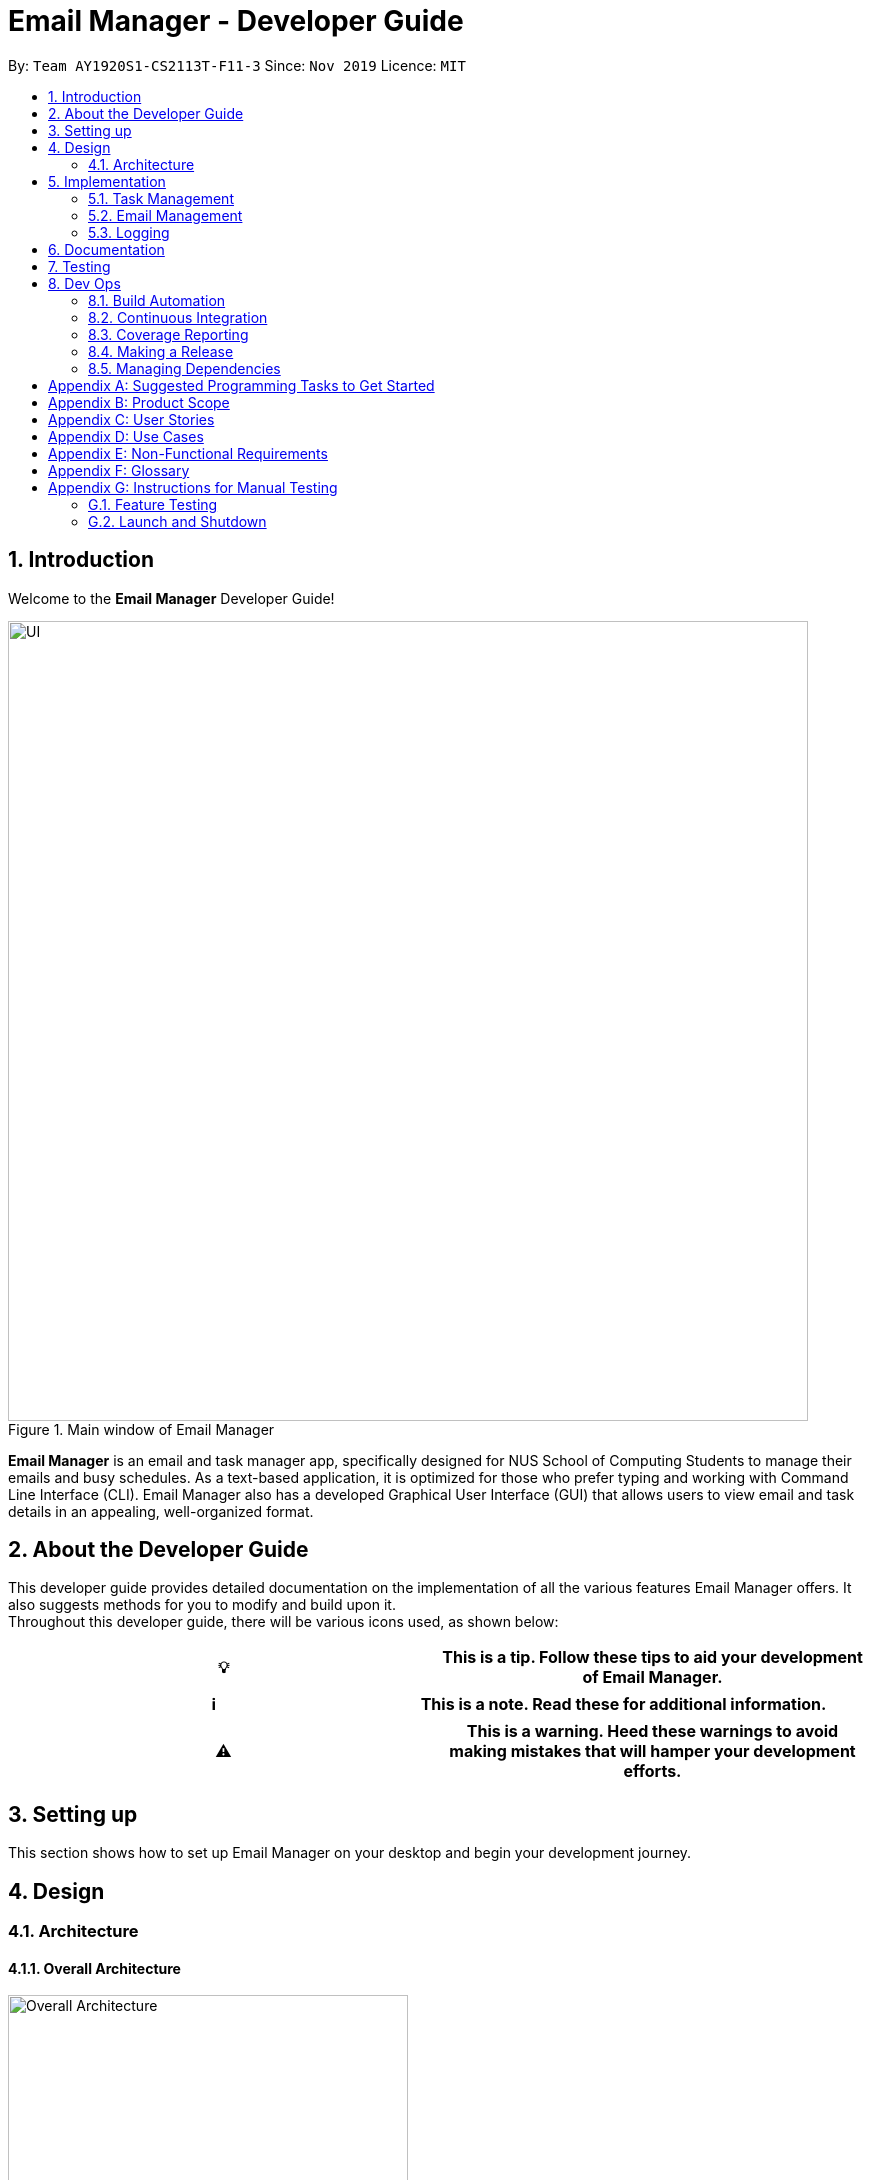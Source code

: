 = Email Manager - Developer Guide
:site-section: DeveloperGuide
:toc:
:toc-title:
:toc-placement: preamble
:sectnums:
:imagesDir: ..\images
:stylesDir: stylesheets
:xrefstyle: full
:repoURL: https://github.com/AY1920S1-CS2113T-F11-3/main/tree/doc

By: `Team AY1920S1-CS2113T-F11-3`      Since: `Nov 2019`
Licence: `MIT`

== Introduction

Welcome to the *Email Manager* Developer Guide!

.Main window of Email Manager
image::Ui.png[UI, 800]

*Email Manager* is an email and task manager app, specifically designed for NUS School of Computing Students to manage their emails and busy schedules.
As a text-based application, it is optimized for those who prefer typing and working with Command Line Interface (CLI).
Email Manager also has a developed Graphical User Interface (GUI) that allows users to view email and task details in an appealing, well-organized format.

== About the Developer Guide

This developer guide provides detailed documentation on the implementation of all the various features Email Manager offers.
It also suggests methods for you to modify and build upon it. +
Throughout this developer guide, there will be various icons used, as shown below:

|===
|💡|This is a tip. Follow these tips to aid your development of Email Manager.

|===

|===
|ℹ️|This is a note. Read these for additional information.

|===

|===
|⚠️|This is a warning. Heed these warnings to avoid making mistakes that will hamper your development efforts.

|===

== Setting up

This section shows how to set up Email Manager on your desktop and begin your development journey.

== Design

=== Architecture

==== Overall Architecture

[#overall-architecture]
.Overall Architecture
image::OverallArchitecture.png[Overall Architecture, 400]

The overall architecture design is as shown in Figure 1. Upon the start of the program, `Storage` loads local
files
to update `Model`.

The user interact with the `UI`, which passes on the user input to `Logic` for parsing. Parsed command will be
executed to modify `Model`. Once `Model` is modified, it updates the `UI` display and calls the `Storage` to
update the local files.

==== UI component

[#ui-component]
.UI Component
image::UIComponent.png[UI Component, 400]

The `UI` class is the "gateway" of all the ui components. `Model` must go through the ui component
to update the display and the user input will be passed to the `Logic` for parsing.

`TaskCard` and `DialogBox` are generated and displayed on the main window during run time. `KeyBinding` and
`UserInputHandler` are helper class to handle the input and hotkeys.

==== Logic component

[#logic-component]
.Logic Component
image::LogicComponent.png[Logic Component, 800]

`Logic` component mainly takes in user input from `UI` and generates command to execute. All inputs first
go into `CommandParseHelper` which check for input format and do preliminary information extraction. It
generates common commands if possible.

If the input is not about a common command, the `CommandParseHelper` will call `EmailCommandParseHelper` or
`TaskCommandParseHelper` to parse the input depending on the input prefix. Email command or Task command
will be generated by these two parsers respectively.

All common, email and task commands inherit from abstract class `Command`. The reason why we do not create
`EmailCommand` and `TaskCommand` is because there is no major difference between commands for the task and
for the email. Then the `Command` is executed which modifies the `Model`.

==== Model component

[#model-component]
.Model Component
image::ModelComponent.png[Model Component, 600]

The `Model` contains a `TaskList`, a `EmailList` and a `EmailKeywordPairList`. They store `Task`, `Email`
and `KeywordPair` respectively. The three lists all inherit from `ArrayList`.

==== Common classes

== Implementation

This section describes some noteworthy details on how certain features in *Email Manager* are implemented.
// Maybe in the future we split the sub-sections into overall command structure, email management, task management and GUI?

=== Task Management

There are three main types of tasks that Duke Email Manager works with: `todo`, `deadline` and `event`.

==== Natural Dates Support

Natural dates support helps to speed up the process at which users enter their task details so that their
task can be added into the task list quickly. The benefits of having this Natural Dates support are:

* Reduce the time and effort needed to key in the date and time for deadline and event tasks.

|===
|ℹ️|This feature only works with `deadline` and `event` tasks.

|===

===== Implementation

The following sequence diagram below illustrates how this feature works:

.Natural Dates Support Sequence diagram
image::TaskParseNaturalDate (1) (2).png[Natural Dates Support, 800]

As seen from the diagram above, the Natural Dates support is facilitated by three classes, namely
`TaskCommandParseHelper`, `CommandParseHelper` and `TaskParseNaturalDateHelper`.

`TaskParseNaturalDateHelper` is under the Command component.
It implements the following operations:

* `TaskParseNaturalDateHelper#isCorrectNaturalDate(day)` - Checks if `day` is a day of the week
* `TaskParseNaturalDateHelper#convertNaturalDate(day, time)` - Converts string day and time to local date and time in LocalTimeDate format
* `TaskParseNaturalDateHelper#getDate(timeString)` - Returns a dateTime in LocalDateTime format
* `TaskParseNaturalDateHelper#parseDate(timeString)` - Converts timeString to LocalDateTime format if
timeString is of `dd/MM/yyyy HHmm` format

`TaskCommandParseHelper` and `CommandParseHelper` are under the Parser component.
It implements the following operations:

* `TaskCommandParseHelper#parseTaskTime(optionList)` - Parses time string extracted from optionList and returns a dateTime in LocalDateTime format
* `TaskCommandParseHelper#checkTimeString(timeString)` - Checks if time string contains time component and returns a pair with day as key and timing as value
* `CommandParseHelper#extractTime(optionList)` - Extracts and returns the time string from the input

Given below is an example usage scenario and how Natural Dates Support behaves at each step.

*Step 1*: The user launches the application. The input type is currently in `email` mode.
The user wishes to add a task and keys in `flip` to switch input type to `task` mode.

*Step 2*: The user executes `deadline homework -time Mon 1200` to add a new deadline task. `UI` component captures the input and passes to `Logic` component to parse the input.

* `CommandParseHelper` takes in the `input`, parses and extracts the options and stores it inside ArrayList<Option>  `optionList`, then passes the `input` and `optionList` to `TaskCommandParseHelper`.

*Step 3*: `TaskCommandParseHelper` takes in the command, parses and extracts the time string of the task by calling `CommandParseHelper#extractTime(optionList)`.

*Step 4*: The extracted time string will go through `TaskParseNaturalDateHelper#getDate(timeString)`, which calls `TaskCommandParseHelper#checkTimeString(timeString)` and retrieves dateTimeString = new Pair<>(day, time).

*Step 5*: If `TaskParseNaturalDateHelper#isCorrectNaturalDate(day)` is true,
`TaskParseNaturalDateHelper#convertNaturalDate(day, time)` is called, else
`TaskParseNaturalDateHelper#parseDate(timeString)` is called.

*Step 6*: `TaskCommandParseHelper#parseTaskTime(optionList)` retrieve dateTime from
`TaskParseNaturalDateHelper` and returns it.

* The next nearest date is returned according to the input day
** E.g. When the timeString inputted is `sun 1200`, the date of the next nearest Sunday is returned.

===== Design Considerations

Aspect: Handling of parsed time string

* Alternative 1 (chosen): `TaskCommandParseHelper#checkTimeString(timeString)` parses and returns the time
string as a string pair that stores day as key and time as value.
** Pros: Easier to use the day and time in the pair in other methods without having to extract it from time
string again.
** Cons: Does not check whether day and time in the pair is valid, the pair can be any string.
`TaskCommandParseHelper#checkTimeString(timeString)` is called from another class which increase dependency.

* Alternative 2: Parse the time string and extract day or time before each use in `TaskParseNaturalDateHelper`
** Pros: Able to validate if time string is valid before it is called by other methods. Easier to write tests.
** Cons: Might have duplicated codes.

==== Sorting of Task List

The task list can be sorted according to what the user prefer.
The benefits of having this sorting feature are:

* Easier viewing of task list when the list is sorted.
* Faster checking of task list when the list is sorted.

|===
|ℹ️|Task list can be sorted by `priority`, `status` and `time` only.

|===

===== Implementation

The following sequence diagram below illustrates how the sort command is parsed:

.parseSortCommand Sequence diagram
image::parseSortCommand (1) (1).png[Parse Sort Command, 800]

As seen from the diagram above, the parsing of sort command is facilitated by two class, namely
`TaskCommandParseHelper` and `TaskSortCommand`.

`TaskCommandParseHelper` is under the Parser component.
It implements the following operations:

* `TaskCommandParseHelper#parseSortCommand(input)` - Parse the input and extracts the sort type(sortBy) after the command `sort`
** E.g. `sort priority` -> sortBy = "priority"

`TaskSortCommand` is under the Command component.
It implements the following operations:

* `TaskSortCommand#getSortType(sortBy)` - Checks sortBy and returns the sort type if sortBy is valid

Given below is an example usage scenario and how `parseSortCommand` behaves at each step.

*Step 1*: The user launches the application.
The input type is currently in `email` mode.
The user wishes to check the task list and key in `flip` to switch input type to `task` mode.

*Step 2*: The user executes `sort priority` to sort the task list according to its priority. `UI` component captures the input and passes to `Logic` component to parse the input.

*Step 3*:  `TaskCommandParseHelper#parseSortCommand(input)` is called and extracts the sort type called
sortBy.

*Step 4*:  `TaskSortCommand#getSortType(sortBy)` is then called and returns the sort type according to sortBy

* E.g. If sortBy = "priority", sortType.PRIORITY will be returned.

*Step 5*: `TaskCommandParseHelper` returns new `TaskSortCommand(sortType)`

The following sequence diagram below illustrates how the sort command works:

.TaskSortCommand Sequence diagram
image::TaskSortCommand.png[Task Sort Command, 800]

As seen from the diagram above, the sort command is facilitated by four class, namely `TaskSortCommand`,
`Model`, `TaskList` and `UI`.

The following operations are implemented:

* `TaskSortCommand#execute(model)` - executes the sort command
* `Model#getTaskList()` - returns current task list
* `TaskList#setSortType(sortType)` - sets the sort type of the task list to `sortType`
* `TaskList#constructSortMessage(sortType)` - returns responseMsg
* `UI#showResponse(responseMSg)` - display responseMsg

Given below is an example usage scenario and how `TaskSortCommand` behaves at each step.

*Step 1*: The user executes `sort status` to sort the task list according to whether it is completed or not.

*Step 2*: `Model#getTaskList()` is called and the current taskList is returned.

*Step 3*: `TaskList#setSortType(sortType)` is called and returns a response message after calling
`TaskList#constructSortMessage(sortType)`.

*Step 4*: The UI displays the response message and `TaskSortCommand#execute(model)` returns true if the
sort type in `TaskList` is set correctly.

The following activity diagram shows the method `sortByType()` that changes how the task list is sorted
according to the sort type:

.sortByType activity diagram
image::sortByType.png[Sort By Type, 800]

|===
|ℹ️|The task list is sorted according to time by default.

|===

Given below is an example usage scenario and how `TaskSortCommand` behaves at each step.

*Step 1*: The user wishes sort the task list according to the priority level of the tasks and executes
`sort priority`.

*Step 2*: The sort type is changed to `PRIORITY` from `TIME`, and the sorting method is changed.

*Step 3*: `sortByType() is called by `Model#updateGuiTaskList()` on every user input to keep task list sorted.

|===
|ℹ️|
|sorted by `priority`|tasks with higher priority will be at the top of the task list.
|sorted by `status`|tasks that are not completed will be at the top of the task list.
|sorted by `time`|deadline or event tasks with nearing date and time will be at the top of the task list.
|===

===== Design Considerations

Aspect: When the sorting of task list occurs

* Alternative 1 (chosen): The task list is sorted whenever the GUI is updated.
** Pros: Ensures that the task list will always be sorted according to how the user wants.
** Cons: Sort command is executed on every user input to keep task list sorted and task list view in GUI
updated, which increases the computational load.

* Alternative 2: The task list is sorted in `TaskList` class before it is displayed by the GUI
** Pros: Sort command is called only when needed.
** Cons: Have to consider other commands (e.g. `update`) that will change the task list and requires the
task list to be sorted.

==== Updating of Tags

Tasks have a variety of attributes that a user may want to add or change.
The current attributes that can be modified are: `time`, `doafter`, `priority` and `tags`.
The updating of task details is facilitated by `TaskUpdateCommand`.
It extends `Command`, overriding the `execute` method.

The details of the update mechanism are as follows:

Step 1: `TaskCommandParseHelper` takes in the command from the user input text field, and parses it.
If the command starts with `update` than it will separate all the parameters into an ArrayList, passing it into the `TaskUpdateCommand`.

Step 2: `TaskUpdateCommand.execute()` will then go through the ArrayList, calling the appropriate method in `TaskList`.

Step 3: The method in `TaskList` will retrieve the specified task and call the related setter to change the value.

=== Email Management

==== Email Auto Parsing

The emails fetched or stored locally will be automatically parsed to extract important information for tagging, task creation and reminder purposes.
The parsing consists of two stages, the *format parsing* and *content parsing*.
Email format parsing is to parse the email components like subject, sender and body from the raw string fetched from the server or stored in local file.
The content parsing is to parse the keyword included all components of email.

===== Email Format Parsing

.Email Format Parsing
image::EmailFormatParseHelper.png[Format Parsing, 800]

The email format parsing starts at the call of `ParseFetchResponse(response)`. The variable `response` here
is a string of the http response from the Outlook server to the fetch API call.


It first creates an `EmailList` to store all the emails parsed from the response.
This function only returns the list instead of directly adding the email parsed to the model because the storage or network component will decide whether and how the emails are to added to the model.

Then each email contained in the response of is parsed to a `JSONObject` called `emailJson` for easier manipulation.

With this `emailJson`, `parseComponentsToEmail(emailJson)` is called to extract different components of the json and instantiate an `Email` object to be added to the `emailList` created earlier.

This process repeats until all the email information in the response is processed.

===== Email Content Parsing

.Email Content Parsing
image::EmailContentParseHelper.png[Content Parsing, 800]


Email content parsing is to parse the keyword from different components of an email.

Email content parsing starts with the calling of `allKeywordInEmail(email)` and parse in the email in
`Email` type.

It then gets all the `KeywordPair` from the `KeywordList`.
A `KeywordPair` contains a human readable
`keyword` signifying the "meaning" of the keyword.
It also contains multiple `expressions` which will be looked through the email for matches.

For each email component (subject, sender, body etc), the `keywordInString(emailComponent, keywordPair)` is called to search for matches across these components.
It will then return a relevance score.
Higher relevance score means a more occurrence.
Keyword with all its expressions absent in the email will get a 0 relevance score.
Also, subject and sender will have a higher weights compared to the email body.

Each keyword searched in the email with a relevance score higher than 0 (at least 1 occurrence), will be added to the email as a tag by calling `addTag(keywordPair, relevanceScore)`.

==== Email Tagging

*Email Manager* allows user to tag emails by tags.

===== Current Implementation

* Format: `email update ITEM_NUMBER [-tag TAG1] [-tag TAG2]`​
Following is the activity diagram when the command is executed:

.Activity diagram for email tagging
image::emailTagActivityDiagram.jpg[Email Tag Activity Diagram, 800]

The following sequence diagram below will explain how the `email update` command works in detail:

.Sequence diagram for email tagging
image::emailTagSequenceDiagram.jpg[Email Tag Sequence Diagram, 800]

An example usage of the command is as follows:

*Step 1*: The user launches the application.
The user inputs `email update 2 -tag Fun -tag Project`

*Step 2*: `UI` component captures the input and passes to `Logic` component to parse the input.
Section below explains how `Logic` component parse the input.

* `CommandParseHelper` takes in the `input`, parses and extracts tags information and stores it inside ArrayList<Option>  `optionList`, then passes the `input` and `optionList` to `EmailCommandParseHelper`.
** `input` here is `email update 2`
** `optionList` here is `[tag=Fun, tag=Project]`
* `EmailCommandParseHelper` parses the `index` of email and extract tags information `optionList` and stores it in ArrayList<String> `tags`.
** `index` here is `2`
** `tags` here is `[Fun, Project]`
* `EmailCommandParseHelper` creates a new `EmailTagCommand` by passing in `index` and `tags`, then return the `EmailTagCommand` to `CommandParseHelper` and then to `UI`

*Step 3* : `EmailTagCommand#execute(model)` is called by `UI`.

*Step 4*: `EmailTagCommand` calls `Model#getEmailList()`, then `emailList` is returned by `Model`.

*Step 5*: `EmailTagCommand` calls `EmailList#addTags(index, tags)`

* `EmailList` calls `get(index)` to get the email of the index number in the emailList.
** Gets the 2nd email in the emailList.
* For each `tag` in `tags`, `EmailList` calls `Email#addTag(tag)`. `Email` calls `tags.add()` to add the tag to the email.
** Each `tag` here is `Fun` and `Project`.

*Step 6*: `EmailList` returns a String `responseMsg` to `EmailTagCommand`.

** `responseMsg` here is: +
 "Tags added: [Project, Fun] to email: <title of email at index 2>"

===== Design Considerations

Aspect: Handling updating of tags

* Alternative 1 (current choice): if at least one tag is entered as part of the command, it will overwrite all current tags of the task being modified.
** Pros: makes it consistent with other parameters of the update command and gives users an option to replace/remove tags
** Cons: if there are many tags, and the user only wants to add on an extra tag, the user will need to retype all existing tags into the command.
* Alternative 2: if a tag is entered as part of the command, it will amend on top of existing tags.
** Pros: this will save users time if they only want to add on tags
** Cons: no option to remove tags
* Alternative 3 (proposed): there will be an option to add tags and an option to remove tags.
** Pros: gives users highest amount of flexibility and control over the tags they want to keep.
** Cons: added complexity in commands

==== Email Filtering by Tag(s)

*Email Manager* allows user to filter emails by tag(s).

===== Current Implementation

* Format: `list [-tag TAG1] [-tag TAG2]…`

* Note: Gives a list of emails with the tags.
Minimum number of tags is 1, and the maximum is 2.
* Eg: `email list -tag Fun -tag Project`

Following is the activity diagram when the command is executed:

.Activity diagram for email filtering by tags
image::emailFilterActivityDiagram.jpg[Email Filtering Activity Diagram, 800]

The following sequence diagram below will explain how the `email update` command works in detail:

.Sequence diagram for email filtering by tags
image::emailFilterSequenceDiagram.jpg[Email Filter Sequence Diagram, 800]


An example usage of the command is as follows:

*Step 1* : The user launches the application.
The user wishes to tag the 2nd email in the list with "Fun" and "Project" (Implementation of part is explained in Section 5.3.2).
After tagging the email, the user wishes to view the list of emails with these tags, hence the user inputs `email list -tag Fun -tag Project`.

*Step 2* : `UI` component captures the input and passes to `Logic` component to parse the input.
Section below explains how `Logic` component parse the input.

* `CommandParseHelper` takes in the `input`, parses and extracts tags information and stores it inside ArrayList<Option>  `optionList`, then passes the `input` and `optionList` to `EmailCommandParseHelper`.
** `input` here is `email list`
** `optionList` here is `[tag=Fun, tag=Project]`
* `EmailCommandParseHelper` parses the `input` and extract tags information `optionList` and stores it in ArrayList<String> `tags`.
** `tags` here is `[Fun, Project]`
* `EmailCommandParseHelper` creates a new `EmailTagListCommand` by passing in `tags`, then return the `EmailTagListCommand` to `CommandParseHelper` and then to `UI`

*Step 3* : `EmailFilterByTagCommand#execute(model)` is called by `UI`.

*Step 4*: `EmailFilterByTagCommand` calls `EmailTags#filterByEmailTag(tags, emailList)`, which calls
`EmailTags#getTaggedEmailList(tags, emailList)`.


*Step 5*: `getTaggedEmailList()` checks the conditions of the each tags in `tags`, we say that a tag exists
if there
is email with the tag. If none of the emails has the tag, we say that the tag does not exist. We say that
both tags co-exist if there is email tagged with both tags.

** In this example, both tags `Fun` and `Project` co-exist.

*Step 6*: `getTaggedEmailList()` calls `TagMap.get("Fun").get("Project")`. `TagMap` returns `indexList`
which is the *index* of all email(s) tagged with both `Fun` and `Project`.

*Step 7*: `getTaggedEmailList()` constructs a String `responseMsg` containing the list of title of emails
from the `indexList`. After that, `getTaggedEmailList()` returns the `responseMsg` to `filterByEmailTag`, then
to `EmailFilterByTagCommand` and to the `UI`.

** `responseMsg` here is: +
"Here is the email tagged with both #Project and #Fun: <list of title of email(s) with both tags>"

===== Design Considerations

* Alternative 1 (current choice): +
The tags associated with emails is stored in `TagMap`. `TagMap` is updated upon every user input which will
invokes the `EmailTags#updateTagMap`.

** TagMap is a `HashMap<String, SubTagMap>`:
*** Each `key` in the HashMap is a tag name (we call it `root tag name` here) that exists in the email list.
*** The `value` associated with each `key` is a `SubTagMap`.

** `SubTagMap` is a `HashMap<String, IndexList>`:
*** Each `key` in the HashMap is a tag name (we call it `sub tag name` here) that co-exists with the `root tag
name` from the `TagMap`.
We say that both tags co-exist if there is email tagged with both tags.
*** The `value` associated with each `key` is an `IndexList`, which is an ArrayList<Integer> that stores the
index of emails tagged with both `root tag name` and `sub tag name`.

** For example, let `emailOne` be an email tagged with `Tutorial` and `CS2113T`, `emailTwo` be an email tagged with `Tutorial` and `CG2271`.
*** `emailOne` has index 1 nad `emailTwo` has index 2 in the email list.
*** After calling `EmailTags#updateTagMap`, the TagMap has the following structure: +
{ +
    Tutorial={Tutorial=[1, 2], CS2113T=[1], CG2271=[2]}, +
    CS2113T={CS2113T=[1], Tutorial=[1]}, +
    CG2271={CG2271=[2], Tutorial= [2]} +
}

** Pros: Faster search when user invokes `EmailFilterByTagCommand`, since `EmailTags#filterByEmailTag` is navigating in the HashMap.
** Cons: Current implementation invokes the `EmailTags#updateTagMap` on every user input to keep the tagMap and email list view in GUI updated, which increases the computational load.

* Alternative 2: +
Loop through each tag of each email in the list of emails, and check if the each tag equals to the tag requested by the user, if yes, add the email to the list, if no, continue with the loop.
After finishing the loop, output the email(s) in the list.

** Pros: This implementation does not have to maintain a `TagMap` structure to keep track of the emails
with the tags, therefore does not requires update of the `TagMap`, this saves the space and computational load of the program.
** Cons: Slower search when user invokes `EmailFilterByTagCommand`, since it has to loop through each tag of each email in the list of emails.

=== Logging

We are using `java.util.logging` package for logging.
The `LogsCenter` class is used to manage the logging levels and logging destinations.

===== Current Implementation

* The logging level can be controlled using the logLevel
* The Logger for a class can be obtained using LogsCenter.getLogger(Class) which will log messages according to the specified logging level
* Currently log messages are output through: Console and to a .log file in `data/logs` folder with the format
`"log" + "yyyyMMdd_HHmm" + ".log"`.
* Logging Levels
** SEVERE : Critical problem detected which may possibly cause the termination of the application
** WARNING : Can continue, but with caution
** INFO : Information showing the noteworthy actions by the App
** FINE : Details that is not usually noteworthy but may be useful in debugging e.g. print the actual list instead of just its size

== Documentation

== Testing

== Dev Ops

=== Build Automation

We use https://gradle.org/[Gradle] for _build automation.
See link:{repoURL}/tutorials/gradleTutorial.md[Gradle Tutorial] for more details.

=== Continuous Integration

We use https://travis-ci.org/[Travis CI] to perform _Continuous Integration_ on our projects.

=== Coverage Reporting

We use https://coveralls.io/[Coveralls] to track the code coverage of our projects.

=== Making a Release

Here are the steps to create a new release.

. Update the archiveVersion number of shadowJar in link:{repoURL}/build.gradle[`build.gradle`].
. Generate a JAR file <<UsingGradle#creating-the-jar-file, using Gradle>>.
. Tag the repo with the version number. e.g. `v0.1`
. https://help.github.com/articles/creating-releases/[Create a new release using GitHub] and upload the JAR file you created.

=== Managing Dependencies

A project often depends on third-party libraries.
For example, *Email manager* depends on the https://openjfx.io/[JavaFX] for GUI support.
Managing these _dependencies_ can be automated using Gradle.
For example, Gradle can download the dependencies automatically, which is better than these alternatives:

[loweralpha]
. Include those libraries in the repo (this bloats the repo size)
. Require developers to download those libraries manually (this creates extra work for developers)

[appendix]
== Suggested Programming Tasks to Get Started

[appendix]
== Product Scope

*Target user profile*:

. National University of Singapore (NUS) School of Computing Students.
. Busy computing student who is tired of receiving too many emails.
. Busy computing student who has a lot of todos, deadlines and events.
. Students who prefer desktop apps over other types.
. Students who prefer typing over other means of input.

*Value proposition*:

. Helps busy computing student to manage their emails.
. Helps busy computing student to manage their tasks and schedules.
. Reminds busy computing students of their important emails and tasks.

[appendix]
== User Stories

Priorities: High (must have) - `* * \*`, Medium (nice to have) - `* \*`, Low (unlikely to have) - `*`

|=======================================================================
| As a/an | I can | So that... | Priority

|active student|get emails filtered out on student-life activities|I can get the interesting event info
immediately|`* * *`
|advanced user|tag the emails|I can search for them efficiently|`* * *`
|busy student|sort my task list according to my preferences|I can view and keep track of the tasks more
easily|`* * *`
|busy student|prioritize my tasks by setting priority levels|I can work on more pressing task first|`* * *`
|busy student|assign emails with color codes according to priority|I can have a clear view of priorities|`* * *`
|computing student|filter out different types of emails by specifying the type we want to filter|I can access the type of emails we want easily|`* * *`
|computing student|sort email according to module code|I can easily access the information related to my project|`* * *`
|computing student|set auto delete function to delete emails from a specific address|I can keep my mailbox clean|`* * *`
|computing student|filter out emails by specifying a keyword|I can access the email I am interested easily|`* * *`
|computing student|auto-categorize the emails|my mailbox is not messy|`* * *`
|email sender|send emails with tags|recipients can filter emails easily|`* * *`
|email user|get the list of unread emails|I can attend the unread easily|`* * *`
|job hunting student|add alarm to job/internship application deadlines|I will not miss any important application deadlines|`* * *`
|advanced user|advance search based on Regular expression|I can search with complex filters|`* *`
|advanced user|use shorter versions of command and auto-completion of command|I can type faster command|`* *`
|busy student|check my calendar to see if there are new added|I can keep track of my task efficiently|`* *`
|busy student|highlight tasks that are due soon (<24 hours)|I can work on things that are more pressing|`* *`
|busy student|set alarm to review some important emails|I can remember to attend to some important emails that I don't have time to handle now|`* *`
|busy student|sync with NUSMODS to automatically set deadlines for homework|I can my deadlines or homework assigned to a specific time|`* *`
|busy student|undo my previous command|recover to the previous state|`* *`
|computing student|set important emails to reply by a specific date|I won't miss any important deadlines|`* *`
|computing student|update my calendar if the email contains a date|I won't miss out important deadline|`* *`
|computing student|download all uploaded files sent through emails|I can get the latest version of the file|`* *`
|computing student|get connected with list on contacts on email|I can easily send to or find the email user|`* *`
|computing student|filter out competition/hackathon emails|I won't miss any interesting competition|`* *`
|computing student|find teams for competition/hackathon|I can quickly find teams after the competition email is sent out|`* *`
|email user|send, forward or reply to email|I do not need to switch to email app after reading from this app|`* *`
|email user|highlights links, action items|I can take action and quickly get to a website|`* *`
|email user|automatically restore emails that were thrown to the junk mail by the system|I won't miss any important emails just because they are in the junk mail without me knowing it|`* *`
|job hunting student|put away all outdated emails on internships/jobs|I can focus on the newest and valid ones|`* *`
|job hunting student|get the jobs and internship emails sorted|I can find a job|`* *`
|team member|tag emails with project stages|I can access emails from different stages of our project|`* *`
|team member|sort all emails from my team members together|I can easily access the information related to my project|`* *`
|team member|send progress tracking emails to other team members periodically|The team can be always updating each other's progress|`* *`
|=======================================================================

[appendix]
== Use Cases

*System*: `Email Manager`

*Actor*: `User` (SoC student)

[discrete]
=== Use Case: Snooze task

*MSS*

. User enters `snooze` command to snooze a task.
. Task is snoozed by default 3 days.
+
Use case ends.

*Extensions*

* 1a. User wants to snooze task by a specific duration.
+
** 1a1. User enters snooze duration after `snooze` command.
** 1a2. Task snoozed by the specific duration.
+
Use case ends.

* 1b. User snooze a task with invalid index.
+
** 1b1. Displays index out of bound message
+
Use case ends.

* 1c. User snooze a invalid task.
+
** 1c1. Displays task cannot be snoozed message
+
Use case ends.

[discrete]
=== Use Case: Sort task list

*MSS*

. User keys in `sort` command to sort task list by `sortType`.
. Task list is sorted according to `sortType`.
+
Use case ends.

*Extensions*

* 1a. Invalid `sortType` keyed after `sort` command.
** 1a1. Displays invalid sort type message
+
Use case ends.

[discrete]
=== Use Case: Add priority to task

*MSS*

. User keys in add priority command.
. Priority is added to the task.
+
Use case ends.

*Extensions*

* 1a. User keys in add priority command to the same task as above.
** 1a1. Priority of task is overwritten by new priority.
+
Use case ends.

[discrete]
=== Use Case: Clear task list

*MSS*

. User keys in `clear` command.
. Task list is cleared.
+
Use case ends.

*Extensions*

* 1a. User keys in `clear` command when task list is empty.
** 1a1. Displays message saying that task list has already been cleared.
+
Use case ends.

[discrete]
=== Use Case: Fetch email from account

*MSS*

. User starts system or enters the fetch command.
. System retrieves account key from file, connects to Microsoft and logs in. New emails are retrieved,
combined with those from local storage and displayed.
+
Use case ends.

*Extensions*

* 2a.
System is unable to retrieve a valid account key, receives error from Microsoft.
+
** 2a1. Opens Microsoft portal in browser. +
** 2a2. The user types in the username and password into Microsoft portal. +
** 2a3. System saves the account key from Microsoft for future logins, downloads new emails, and displays email.
+
Use case ends.

* 2b.
System does not receive a response from Microsoft server.
+
** 2b1. System notifies user of failure to log in and loads email from local file.
+
Use case ends.

[discrete]
=== Use Case: Set priority to different keyword

*MSS*

. The user selects the “Keyword Priority” from the menu
. System presents the user with all current priority settings
. The user selects “New” from the menu
. System displays a text box for input of keyword/regular expression.
. The user types in the keyword/regular expression, selects the priority level of this keyword and selects “Save” and confirm
+
Use case ends.

[discrete]
=== Use Case: View Email List with Priority

*MSS*

. The user selects “All Email” from the menu
. The user selects “by Priority” from the menu
. System displays all the priorities and keywords under each priority
. The user selects the priority range that he/she wants to view
. System leads the user back to the email list page
+
Use case ends.

*Extensions*
* 3a.
The user can include or exclude a particular keyword from that priority
+
Use case ends.

[discrete]
=== Use Case: Auto categorisation of emails

*MSS*

. User creates a new categorize name.
. User specifies the keyword for this category.
. The app will look through the emails and put the related-emails under the category.
+
Use case ends.

[appendix]
== Non-Functional Requirements

Email Manager meets the following non-functional requirements:

* Security of user login credentials (user enters details directly into Microsoft portal)
* Data Accessibility (efficient storage)
// ^ should we take this out?
* Time-out
// ^ take this out as well?
* Clean layout
* Works with common operating systems

[appendix]
== Glossary

[[mainstream-os]]
Mainstream OS::
* Windows
* macOS
* Linux

//[appendix]
//== Product Survey
//
[appendix]
== Instructions for Manual Testing
Please follow the following feature testing tables to do the manual testing. The actual output and error
message are to be checked against the expected output in the table. If Internet access is not available,
please copy the content in the `/data/test_data` folder to the `/data` folder and overwrite all. These two
folders
will be automatically generated once the program is started. +
Please ensure the program is copied to an empty folder before starting the testing to avoid any data
contamination. Any manual changes to the data folder might affect the program from function normally and is
not recommended.

[NOTE]
As we are using key mapping for certain hotkeys, you will not be able to use `Ctrl + V` for pasting.
However, you can right click on the input box and choose paste to paste the test input.

[NOTE]
These instructions only provide a starting point for testers to work on; testers are expected to do more
exploratory testing.


=== Feature Testing

==== Natural dates support

|===
|ℹ️|All dates in natural dates format are case-insensitive
|===

|===
|Mode|Input|Expected Result|Purpose of Testing

|`Task`|`deadline submission -time mon`|deadline task will be added into the task list with time `0000`|Normal
use case without time inputted
|`Task`|`deadline submission -time mon 2359`|deadline task will be added into the task list with time
`2359`|Normal use case with time inputted
|`Task`|`deadline submission -time`|Invalid command format reported|Empty time in time option triggers
invalid command format as deadline task requires a time option
|`Task`|`deadline submission -time abc`|Invalid command reported asking for correct date time format|Invalid
input with wrong date time format
|`Task`|`todo tutorials -time`|Invalid command format reported|Invalid input with time present in todo task
|`Task`|`todo tutorial -time mon 1200`|Invalid command reported saying date time not allowed for todo
task|Invalid input with time present in todo task
|===

==== Sort task list Command

|===
|ℹ️|Inputs after `sort` are case-insensitive.
|===

|===
|Mode|Input|Expected Result|Purpose of Testing

|`Task`|`sort priority`|Task List is sorted according to the priority level of the task, with `high` being at
the top of the list|Normal use case
|`Task`|`sort `|Invalid command reported asking for sort type after `sort`|Invalid input without sort type
|`Task`|`sort prio`|Invalid command reported saying invalid sorting type|Invalid input with invalid sort type
|===

==== Snooze task Command

|===
|ℹ️|Snooze can only work for `deadline` and `event` tasks.
|===

To aid with testing, let task with index 1 be a `deadline` task, and task with index 2 be a `todo` task.

|===
|Mode|Input|Expected Result|Purpose of Testing

|`Task`|`snooze 1`|Task with index 1 is snoozed by 3 days|Normal use case without a specific duration to snooze
|`Task`|`snooze 1 -by 2`|Task with index 1 is snoozed by 2 days|Normal use case with a specific duration to snooze
|`Task`|`snooze `|Invalid command reported asking for valid task index and duration|Invalid input without task
index
|`Task`|`snooze 0`|Invalid command reported saying index out of bound|Invalid input with invalid index
|`Task`|`snooze abc`|Invalid command reported asking for valid task index and duration|Invalid input with
invalid index
|`Task`|`snooze 123456`|Invalid command reported saying invalid index|Invalid input with index that is out of
range of 1 ~ 99999
|`Task`|`snooze 1 -by 123456`|Message displayed asking for snooze duration to be within range of 1 ~
99999|Invalid input with snooze duration that is too large
|`Task`|`snooze 2`|Message displayed saying task cannot be snoozed|Invalid input of invalid task type
|`Task`|`snooze 2 -by abc`|Invalid command reported asking for valid snooze duration|Invalid input with
invalid task index and invalid snooze duration
|===

==== Set Priority Command

|===
|ℹ️|Priority levels keyed in after `-priority` are case-insensitive
|===

|===
|Mode|Input|Expected Result|Purpose of Testing

|`Task`|`set 1 -priority high`|Priority of task 1 set to `HIGH`|Normal use case
|`Task`|`set 1`|Invalid command reported asking for valid priority level to be set|Invalid input with
missing priority level
|`Task`|`set 1 -priority`|Invalid command format reported|Invalid input without priority level
|`Task`|`set 1 -priority abc`|Invalid priority reported|Invalid input with invalid priority level
|`Task`|`set 0 -priority high`|Invalid command reported saying index out of bound|Invalid input with
invalid index
|`Task`|`set abc -priority high`|Invalid command reported asking for positive index that is in range and
priority level|Invalid input with invalid index
|`Task`|`set`|Invalid command reported asking for positive index that is in range and
priority level|Invalid input without index
|===

==== Clear task list Command

|===
|Mode|Input|Expected Result|Purpose of Testing

|`Task`|`clear`|Task list is cleared|Normal use case
|`Task`|`clear`|Message saying task list has already been cleared|Using the command consecutively
|===

==== Email Auto Parsing and AddKeyword Command
Since the email content parsing is automatic, it is easier to be tested together with the addKeyword command.

[NOTE]
All the expression match is case insensitive and full match, meaning that 'cs' can be matched to 'CS' but
not 'CS2101'.

|===
| Mode | Input | Expected Result | Purpose of Testing

| `email` | `addKeyword Notice -exp announcement` | All emails with the word 'announcement' in its subject,
sender or body will have #Notice on the list | Normal use case of addKeyword and auto parsing
| `email` | `addKeyword Project -exp project -exp demo` | All emails with the word 'project' or 'demo'
in its subject, sender or body will have #Project on the list | Normal use case with multiple
expressions in one keyword
| `email` | `addKeyword Project Demo -exp project -exp demo` | All emails with the word 'project' or 'demo'
in its subject, sender or body will have #Project Demo on the list | Normal use case with space in keyword
| `email` | `addKeyword Demo -exp final demo` | All emails with the word 'final demo'
in its subject, sender or body will have #Demo on the list | Normal use case with space in expression
| `email` | `addKeyword Project Demo -exp luminus` | All emails with the word 'luminus' in its subject,
sender, or body will have #Project Demo on the list. Those emails already have #Project Demo will not be
affected | Normal use case with new expression but existing keyword
| `email` | `addKeyword 46 -exp 46` | All emails with '46' in its subject, sender or body will have #46 on
the list | Normal use case with numbers in keyword and expression

| `email` | `addKeyword` | Invalid command reported asking for a keyword after `addKeyword` | Invalid input
without keyword specified
| `email` | `addKeyword -exp project` | Invalid command reported asking for a keyword after `addKeyword` |
Invalid input with expression but without keyword specified
| `email` | `addKeyword project` | Invalid command reported asking for expression options | Invalid input
without expression specified
| `email` | `addKeyword project -exp` | Invalid command format reported | Empty expression in expression
option should trigger the invalid command format check as option must not be empty
| `email` | `addKeyword project -exp !@#` | Invalid command format reported | Invalid character in input
will trigger the invalid command format check
|===

==== Email Fuzzy Search

[NOTE]
For performance reasons, fuzzy search will only be done word by word. For example, if "project demo" is to
be searched through a sentence "This is a project demo", both "project" and "demo" will be compared against
"this", "is", "a", "project", "demo" and produce a relevance score.

[NOTE]
Using short target string like "is" is not recommended, since it can be matched to many other words like
"a", "I", "am" etc, which appears in almost every email.

|===
| Mode | Input | Expected Result | Purpose of Testing

| `email` | `fuzzySearch Aggarwal` | A few emails sent by Divesh Aggarwal will be listed | Normal use case
with exact match should be captured by fuzzy search
| `email` | `fuzzySearch Aggarwa` | A few emails sent by Divesh Aggarwal will be listed | Normal use case
with edit distance of 1 should be captured by fuzzy search
| `email` | `fuzzySearch Aggarw` | A few emails sent by Divesh Aggarwal will be listed | Normal use case
with edit distance of 2 should be captured by fuzzy search
| `email` | `fuzzySearch Aggar` | No email will be listed | Normal use case with edit distance of 3 will
not be captured by fuzzy search
| `email` | `fuzzySearch Divesh Aggarwal` | A few emails sent by Divesh Aggarwal will be listed | Normal
use case with more than two target words should be captured properly
| `email` | `fuzzySearch CS2113` | Many emails about CS2113T, CS2101, CS2102 should be listed, with CS2113T
emails generally listed first | Normal use case when multiple words can be matched but the most relevant
should be listed first
|===

==== Email Tagging
*Duke Email Manager* allows user to tag emails by tags.

[NOTE]
Minimum number of tags is 1. Tags without duplication will be added.

|===
| Mode | Input | Expected Result | Purpose of Testing

| `email` | `update 1 -tag project` | The 1st email will have #project on the list | Normal use case of
tagging email
| `email` | `update 1 -tag final demo` | The 1st email will have #project demo on the list | Normal use
case with space in tag
| `email` | `update 1 -tag notice -tag fun` | The 1st email will have #notice and #fun on the list | Normal
use case with multiple tags
| `email` | `update 1 -tag notice` | The 1st email will have #notice remains on the list | Normal use case
with existing tag
| `email` | `update 1 -tag notice -tag career` | The 1st email will have new tag #career on the list, the
tag #notice remains on the list | Normal use case with multiple tags including existing and new tags
| `email` | `update 1 -tag 123` | The 1st email will have #tag on the list| Normal use case with numbers in tag

| `email` | `update` | Invalid command reported asking for an index after `update`| Invalid input
without index specified
| `email` | `update -tag 123` | Invalid command reported asking for an index after `update`| Invalid input
with tag but without index specified
| `email` | `update 1` | Invalid command reported asking for tag options| Invalid input without tag specified
| `email` | `update 1 -tag` | Invalid command format reported | Empty tag in tag option should trigger the
 invalid command format check as option must not be empty
| `email` | `update 1 -tag!@#` | Invalid command format reported | Invalid character in input will
trigger the invalid command format check


|===

=== Launch and Shutdown
. Initial launch
... Download the jar file and copy into an empty folder
... Double-click the jar file +
Expected: Shows the GUI with a set of sample tasks and emails. The window size may not be optimum.
. Exiting the program
... Type exit into the user input box.
... Expected: Application will shut down and close itself.